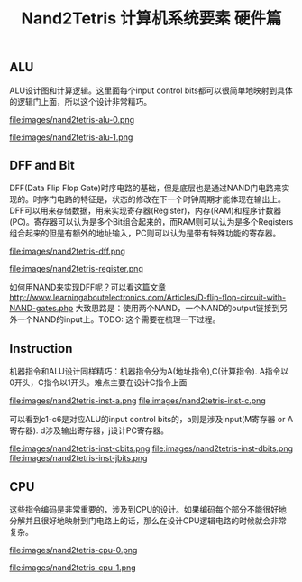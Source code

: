 #+title: Nand2Tetris 计算机系统要素 硬件篇

** ALU
ALU设计图和计算逻辑。这里面每个input control bits都可以很简单地映射到具体的逻辑门上面，所以这个设计非常精巧。

file:images/nand2tetris-alu-0.png

file:images/nand2tetris-alu-1.png

** DFF and Bit
DFF(Data Flip Flop Gate)时序电路的基础，但是底层也是通过NAND门电路来实现的。时序门电路的特征是，状态的修改在下一个时钟周期才能体现在输出上。DFF可以用来存储数据，用来实现寄存器(Register)，内存(RAM)和程序计数器(PC)。寄存器可以认为是多个Bit组合起来的，而RAM则可以认为是多个Registers组合起来的但是有额外的地址输入，PC则可以认为是带有特殊功能的寄存器。

file:images/nand2tetris-dff.png

file:images/nand2tetris-register.png

如何用NAND来实现DFF呢？可以看这篇文章 http://www.learningaboutelectronics.com/Articles/D-flip-flop-circuit-with-NAND-gates.php 大致思路是：使用两个NAND，一个NAND的output链接到另外一个NAND的input上。TODO: 这个需要在梳理一下过程。

** Instruction

机器指令和ALU设计同样精巧：机器指令分为A(地址指令),C(计算指令). A指令以0开头，C指令以1开头。难点主要在设计C指令上面

file:images/nand2tetris-inst-a.png file:images/nand2tetris-inst-c.png

可以看到c1-c6是对应ALU的input control bits的，a则是涉及input(M寄存器 or A寄存器). d涉及输出寄存器，j设计PC寄存器。

file:images/nand2tetris-inst-cbits.png file:images/nand2tetris-inst-dbits.png file:images/nand2tetris-inst-jbits.png

** CPU
这些指令编码是非常重要的，涉及到CPU的设计。如果编码每个部分不能很好地分解并且很好地映射到门电路上的话，那么在设计CPU逻辑电路的时候就会非常复杂。

file:images/nand2tetris-cpu-0.png

file:images/nand2tetris-cpu-1.png
